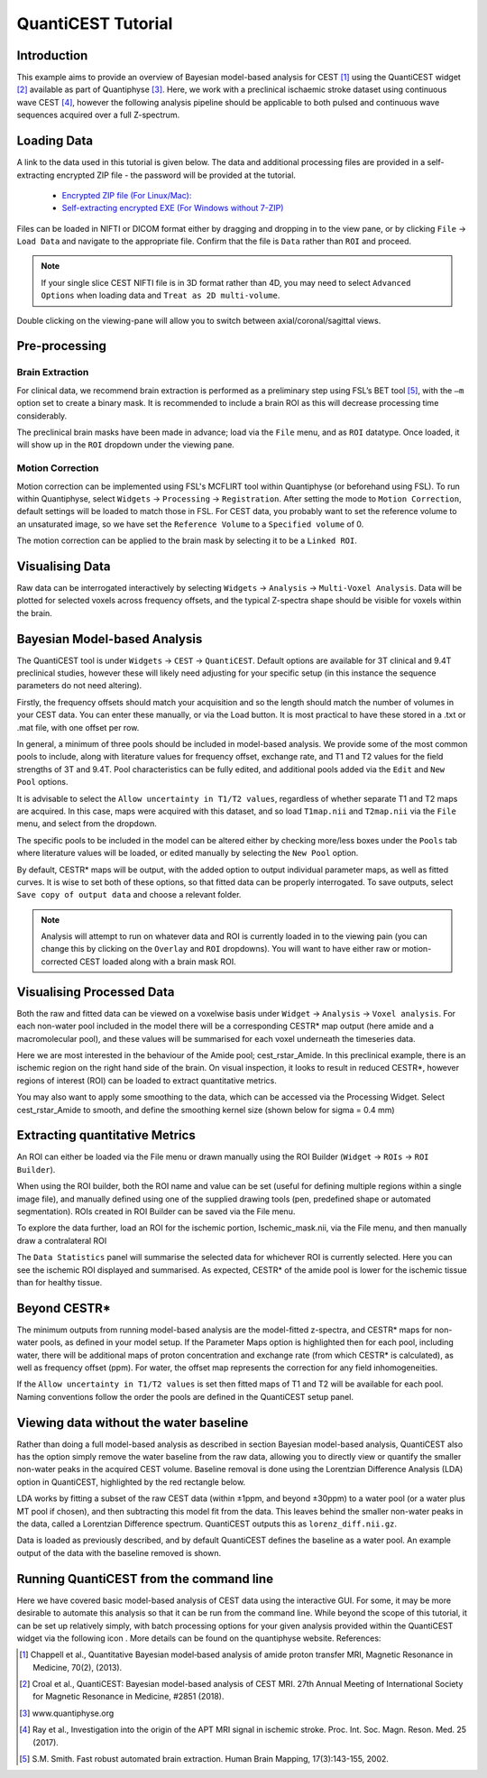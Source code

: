 QuantiCEST Tutorial
===================

Introduction
------------

This example aims to provide an overview of Bayesian model-based analysis for CEST [1]_ using the QuantiCEST widget [2]_
available as part of Quantiphyse [3]_. Here, we work with a preclinical ischaemic stroke dataset using continuous 
wave CEST [4]_, however the following analysis pipeline should be applicable to both pulsed and continuous wave 
sequences acquired over a full Z-spectrum.  

Loading Data
------------

A link to the data used in this tutorial is given below. The data and additional processing files are provided in
a self-extracting encrypted ZIP file - the password will be provided at the tutorial.

 - `Encrypted ZIP file (For Linux/Mac): <https://unioxfordnexus-my.sharepoint.com/:u:/g/personal/ctsu0221_ox_ac_uk/EVp6AQUJVTlLtGHS1tPlVtkBC4WJ4yDzN6K37nsL_lX9Lg?e=rAOPoI>`_
 
 - `Self-extracting encrypted EXE (For Windows without 7-ZIP) <https://unioxfordnexus-my.sharepoint.com/:u:/g/personal/ctsu0221_ox_ac_uk/EVp6AQUJVTlLtGHS1tPlVtkBC4WJ4yDzN6K37nsL_lX9Lg?e=oqkQjS>`_

Files can be loaded in NIFTI or DICOM format either by dragging and dropping in to the view pane, or by clicking 
``File`` -> ``Load Data`` and navigate to the appropriate file. Confirm that the file is ``Data`` rather than 
``ROI`` and proceed. 

.. note::
    If your single slice CEST NIFTI file is in 3D format rather than 4D, you may need to select ``Advanced Options``
    when loading data and ``Treat as 2D multi-volume``. 

Double clicking on the viewing-pane will allow you to switch between axial/coronal/sagittal views. 

.. image:: screenshots/cest_tutorial_1.png

Pre-processing
--------------

Brain Extraction
~~~~~~~~~~~~~~~~

For clinical data, we recommend brain extraction is performed as a preliminary step using FSL’s BET tool [5]_, with the 
``–m`` option set to create a binary mask. It is recommended to include a brain ROI as this will decrease processing 
time considerably. 

The preclinical brain masks have been made in advance; load via the ``File`` menu, and as ``ROI`` datatype. Once loaded, 
it will show up in the ``ROI`` dropdown under the viewing pane. 

Motion Correction
~~~~~~~~~~~~~~~~~

Motion correction can be implemented using FSL's MCFLIRT tool within Quantiphyse (or beforehand using FSL). To run 
within Quantiphyse, select ``Widgets`` ->  ``Processing`` -> ``Registration``. After setting the mode to 
``Motion Correction``, default settings will be loaded to match those in FSL. For CEST data, you probably want 
to set the reference volume to an unsaturated image, so we have set the ``Reference Volume`` to a ``Specified volume``
of 0. 

The motion correction can be applied to the brain mask by selecting it to be a ``Linked ROI``.
  
.. image:: screenshots/cest_tutorial_2.png

Visualising Data
----------------

Raw data can be interrogated interactively by selecting ``Widgets`` -> ``Analysis`` -> ``Multi-Voxel Analysis``.  
Data will be plotted for selected voxels across frequency offsets, and the typical Z-spectra shape should be 
visible for voxels within the brain. 
  
.. image:: screenshots/cest_tutorial_3.png

Bayesian Model-based Analysis 
-----------------------------

The QuantiCEST tool is under ``Widgets`` -> ``CEST`` -> ``QuantiCEST``. Default options are available for 3T 
clinical and 9.4T preclinical studies, however these will likely need adjusting for your specific setup 
(in this instance the sequence parameters do not need altering).

Firstly, the frequency offsets should match your acquisition and so the length should match the number of volumes 
in your CEST data. You can enter these manually, or via the Load button. It is most practical to have these stored 
in a .txt or .mat file, with one offset per row. 

In general, a minimum of three pools should be included in model-based analysis. We provide some of the most common 
pools to include, along with literature values for frequency offset, exchange rate, and T1 and T2 values for the 
field strengths of 3T and 9.4T. Pool characteristics can be fully edited, and additional pools added via the ``Edit``
and ``New Pool`` options. 

It is advisable to select the ``Allow uncertainty in T1/T2 values``, regardless of whether separate T1 and T2 maps 
are acquired.  In this case, maps were acquired with this dataset, and so load ``T1map.nii`` and ``T2map.nii`` 
via the ``File`` menu, and select from the dropdown. 

The specific pools to be included in the model can be altered either by checking more/less boxes under the ``Pools`` 
tab where literature values will be loaded, or edited manually by selecting the ``New Pool`` option. 

By default, CESTR* maps will be output, with the added option to output individual parameter maps, as well as fitted 
curves. It is wise to set both of these options, so that fitted data can be properly interrogated. To save outputs, 
select ``Save copy of output data`` and choose a relevant folder. 

.. image:: screenshots/cest_tutorial_4.png

.. note::
    Analysis will attempt to run on whatever data and ROI is currently loaded in to the viewing pain (you can change
    this by clicking on the ``Overlay`` and ``ROI`` dropdowns).  You will want to have either raw or motion-corrected CEST
    loaded along with a brain mask ROI.
  
Visualising Processed Data
--------------------------

Both the raw and fitted data can be viewed on a voxelwise basis under ``Widget`` -> ``Analysis`` -> ``Voxel analysis``. 
For each non-water pool included in the model there will be a corresponding CESTR* map output (here amide and a 
macromolecular pool), and these values will be summarised for each voxel underneath the timeseries data.

.. image:: screenshots/cest_tutorial_5.png

Here we are most interested in the behaviour of the Amide pool; cest_rstar_Amide. In this preclinical example, 
there is an ischemic region on the right hand side of the brain. On visual inspection, it looks to result in 
reduced CESTR*, however regions of interest (ROI) can be loaded to extract quantitative metrics. 

You may also want to apply some smoothing to the data, which can be accessed via the Processing Widget. Select 
cest_rstar_Amide to smooth, and define the smoothing kernel size (shown below for  sigma = 0.4 mm)

.. image:: screenshots/cest_tutorial_6.png

Extracting quantitative Metrics
-------------------------------

An ROI can either be loaded via the File menu or drawn manually using the ROI Builder (``Widget`` -> ``ROIs`` -> 
``ROI Builder``). 

When using the ROI builder, both the ROI name and value can be set (useful for defining multiple regions within a 
single image file), and manually defined using one of the supplied drawing tools (pen, predefined shape or automated 
segmentation). ROIs created in ROI Builder can be saved via the File menu. 

To explore the data further, load an ROI for the ischemic portion, Ischemic_mask.nii, via the File menu, and then 
manually draw a contralateral ROI

.. image:: screenshots/cest_tutorial_7.png

The ``Data Statistics`` panel will summarise the selected data for whichever ROI is currently selected. Here you can 
see the ischemic ROI displayed and summarised. As expected, CESTR* of the amide pool is lower for the ischemic
tissue than for healthy tissue. 

.. image:: screenshots/cest_tutorial_8.png

Beyond CESTR*
-------------

The minimum outputs from running model-based analysis are the model-fitted z-spectra, and CESTR* maps for non-water 
pools, as defined in your model setup. If the Parameter Maps option is highlighted then for each pool, including 
water, there will be additional maps of proton concentration and exchange rate (from which CESTR* is calculated), as 
well as frequency offset (ppm). For water, the offset map represents the correction for any field inhomogeneities. 

If the ``Allow uncertainty in T1/T2 values`` is set then fitted maps of T1 and T2 will be available for each pool. 
Naming conventions follow the order the pools are defined in the QuantiCEST setup panel. 

Viewing data without the water baseline
---------------------------------------

Rather than doing a full model-based analysis as described in section Bayesian model-based analysis, QuantiCEST also 
has the option simply remove the water baseline from the raw data, allowing you to directly view or quantify the 
smaller non-water peaks in the acquired CEST volume. Baseline removal is done using the Lorentzian Difference
Analysis (LDA) option in QuantiCEST, highlighted by the red rectangle below.

LDA works by fitting a subset of the raw CEST data (within ±1ppm, and beyond ±30ppm) to a water pool (or a water 
plus MT pool if chosen), and then subtracting this model fit from the data. This leaves behind the smaller non-water 
peaks in the data, called a Lorentzian Difference spectrum. QuantiCEST outputs this as ``lorenz_diff.nii.gz``.

.. image:: screenshots/cest_tutorial_9.png

Data is loaded as previously described, and by default QuantiCEST defines the baseline as a water pool. An example 
output of the data with the baseline removed is shown.

.. image:: screenshots/cest_tutorial_10.png

Running QuantiCEST from the command line
----------------------------------------

Here we have covered basic model-based analysis of CEST data using the interactive GUI. For some, it may be more desirable to automate this analysis so that it can be run from the command line. While beyond the scope of this tutorial, it can be set up relatively simply, with batch processing options for your given analysis provided within the QuantiCEST widget via the following icon  . More details can be found on the quantiphyse website. 
References: 

.. [1] Chappell et al., Quantitative Bayesian model‐based analysis of amide proton transfer MRI, Magnetic Resonance in Medicine, 70(2), (2013).
.. [2] Croal et al., QuantiCEST: Bayesian model-based analysis of CEST MRI. 27th Annual Meeting of International Society for Magnetic Resonance in Medicine, #2851 (2018).
.. [3] www.quantiphyse.org
.. [4] Ray et al., Investigation into the origin of the APT MRI signal in ischemic stroke. Proc. Int. Soc. Magn. Reson. Med. 25 (2017).
.. [5] S.M. Smith. Fast robust automated brain extraction. Human Brain Mapping, 17(3):143-155, 2002.

